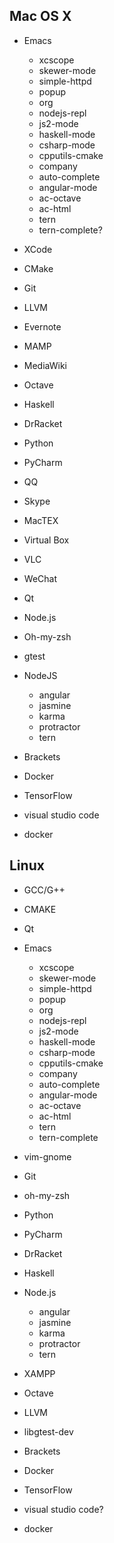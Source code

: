 ** Mac OS X
    -  Emacs

      -   xcscope             
      -   skewer-mode         
      -   simple-httpd        
      -   popup               
      -   org                 
      -   nodejs-repl         
      -   js2-mode            
      -   haskell-mode        
      -   csharp-mode         
      -   cpputils-cmake      
      -   company             
      -   auto-complete       
      -   angular-mode        
      -   ac-octave           
      -   ac-html 
      -   tern
      -   tern-complete?
    -  XCode
    -  CMake
    -  Git
    -  LLVM
    -  Evernote
    -  MAMP
    -  MediaWiki
    -  Octave
    -  Haskell
    -  DrRacket
    -  Python
    -  PyCharm
    -  QQ
    -  Skype
    -  MacTEX
    -  Virtual Box
    -  VLC
    -  WeChat
    -  Qt
    -  Node.js
    -  Oh-my-zsh
    -  gtest
    -  NodeJS
       - angular
       - jasmine
       - karma
       - protractor
       - tern
    -  Brackets
    -  Docker
    -  TensorFlow
    -  visual studio code
    - docker

** Linux
    -  GCC/G++
    -  CMAKE
    -  Qt
    -  Emacs

      -   xcscope             
      -   skewer-mode         
      -   simple-httpd        
      -   popup               
      -   org                 
      -   nodejs-repl         
      -   js2-mode            
      -   haskell-mode        
      -   csharp-mode         
      -   cpputils-cmake      
      -   company             
      -   auto-complete       
      -   angular-mode        
      -   ac-octave           
      -   ac-html     
      -   tern
      -   tern-complete
    -  vim-gnome
    -  Git
    -  oh-my-zsh
    -  Python
    -  PyCharm
    -  DrRacket
    -  Haskell
    -  Node.js
       - angular
       - jasmine
       - karma
       - protractor
       - tern
    -  XAMPP
    -  Octave
    -  LLVM
    -  libgtest-dev
    -  Brackets
    -  Docker
    -  TensorFlow
    -  visual studio code?
    - docker
